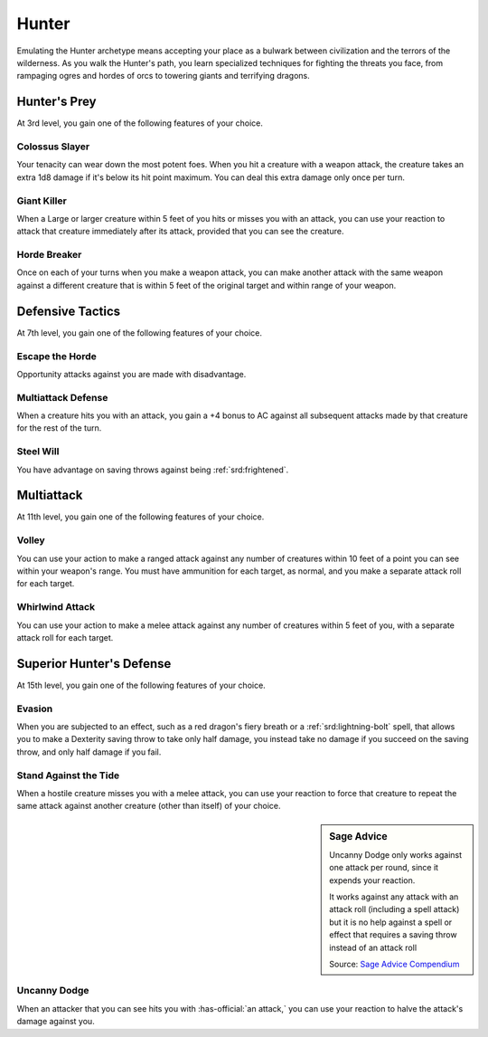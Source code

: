 .. _srd:ranger-hunter-archetype:

Hunter
^^^^^^

Emulating the Hunter archetype means accepting your place as a bulwark
between civilization and the terrors of the wilderness. As you walk the
Hunter's path, you learn specialized techniques for fighting the threats
you face, from rampaging ogres and hordes of orcs to towering giants and
terrifying dragons.

Hunter's Prey
~~~~~~~~~~~~~

At 3rd level, you gain one of the following features of your choice.

Colossus Slayer
***************

Your tenacity can wear down the most potent foes.
When you hit a creature with a weapon attack, the creature takes an
extra 1d8 damage if it's below its hit point maximum. You can deal this
extra damage only once per turn.

Giant Killer
************

When a Large or larger creature within 5 feet of you hits or misses you with an attack, you can use your reaction to attack that creature immediately after its attack, provided that you can see the creature.

Horde Breaker
*************

Once on each of your turns when you make a weapon attack, you can make another attack with the same weapon against a different creature that is within 5 feet of the original target and within range of your weapon.

Defensive Tactics
~~~~~~~~~~~~~~~~~

At 7th level, you gain one of the following features of your choice.

Escape the Horde
****************

Opportunity attacks against you are made with disadvantage.

Multiattack Defense
*******************

When a creature hits you with an attack, you gain a +4 bonus to AC against all subsequent attacks made by that creature for the rest of the turn.

Steel Will
**********

You have advantage on saving throws against being :ref:`srd:frightened`.

Multiattack
~~~~~~~~~~~

At 11th level, you gain one of the following features of your choice.

Volley
******

You can use your action to make a ranged attack against
any number of creatures within 10 feet of a point you can see within
your weapon's range. You must have ammunition for each target, as
normal, and you make a separate attack roll for each target.

Whirlwind Attack
****************

You can use your action to make a melee attack
against any number of creatures within 5 feet of you, with a separate
attack roll for each target.

Superior Hunter's Defense
~~~~~~~~~~~~~~~~~~~~~~~~~

At 15th level, you gain one of the following features of your choice.

Evasion
*******
When you are subjected to an effect, such as a red
dragon's fiery breath or a :ref:`srd:lightning-bolt` spell, that allows you to
make a Dexterity saving throw to take only half damage, you instead take
no damage if you succeed on the saving throw, and only half damage if
you fail.

Stand Against the Tide
**********************
When a hostile creature misses you
with a melee attack, you can use your reaction to force that creature to repeat the same attack against
another creature (other than itself) of your choice.

.. sidebar:: Sage Advice
    :class: official
    
    Uncanny Dodge only works against one attack per round, since it expends your reaction. 
    
    It works against any attack with an attack roll (including a spell attack)
    but it is no help against a spell or effect that requires a saving throw instead of an attack roll
    
    .. rst-class:: source
    
    Source: `Sage Advice Compendium <http://media.wizards.com/2015/downloads/dnd/SA_Compendium_1.01.pdf>`_

Uncanny Dodge
***************************
When an attacker that you can see hits you with :has-official:`an
attack,` you can use your reaction to halve the attack's damage against
you.